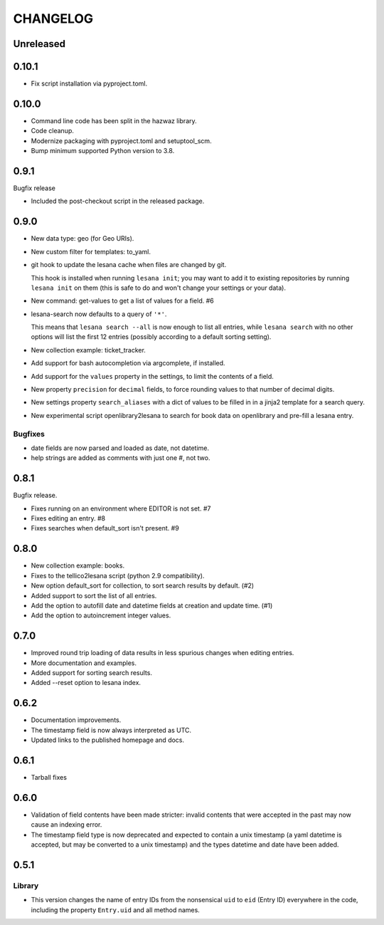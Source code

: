 ***********
 CHANGELOG
***********

Unreleased
==========

0.10.1
======

* Fix script installation via pyproject.toml.

0.10.0
======

* Command line code has been split in the hazwaz library.
* Code cleanup.
* Modernize packaging with pyproject.toml and setuptool_scm.
* Bump minimum supported Python version to 3.8.

0.9.1
=====

Bugfix release

* Included the post-checkout script in the released package.

0.9.0
=====

* New data type: geo (for Geo URIs).
* New custom filter for templates: to_yaml.
* git hook to update the lesana cache when files are changed by git.

  This hook is installed when running ``lesana init``; you may want to
  add it to existing repositories by running ``lesana init`` on them
  (this is safe to do and won't change your settings or your data).
* New command: get-values to get a list of values for a field. #6
* lesana-search now defaults to a query of ``'*'``.

  This means that ``lesana search --all`` is now enough to list all
  entries, while ``lesana search`` with no other options will list the
  first 12 entries (possibly according to a default sorting setting).
* New collection example: ticket_tracker.
* Add support for bash autocompletion via argcomplete, if installed.
* Add support for the ``values`` property in the settings, to limit the
  contents of a field.
* New property ``precision`` for ``decimal`` fields, to force rounding
  values to that number of decimal digits.
* New settings property ``search_aliases`` with a dict of values to be
  filled in in a jinja2 template for a search query.
* New experimental script openlibrary2lesana to search for book data on
  openlibrary and pre-fill a lesana entry.

Bugfixes
--------

* date fields are now parsed and loaded as date, not datetime.
* help strings are added as comments with just one #, not two.

0.8.1
=====

Bugfix release.

* Fixes running on an environment where EDITOR is not set. #7
* Fixes editing an entry. #8
* Fixes searches when default_sort isn't present. #9

0.8.0
=====

* New collection example: books.
* Fixes to the tellico2lesana script (python 2.9 compatibility).
* New option default_sort for collection, to sort search results by
  default. (#2)
* Added support to sort the list of all entries.
* Add the option to autofill date and datetime fields at creation and
  update time.  (#1)
* Add the option to autoincrement integer values.

0.7.0
=====

* Improved round trip loading of data results in less spurious changes
  when editing entries.
* More documentation and examples.
* Added support for sorting search results.
* Added --reset option to lesana index.

0.6.2
=====

* Documentation improvements.
* The timestamp field is now always interpreted as UTC.
* Updated links to the published homepage and docs.

0.6.1
=====

* Tarball fixes

0.6.0
=====

* Validation of field contents have been made stricter: invalid contents
  that were accepted in the past may now cause an indexing error.
* The timestamp field type is now deprecated and expected to contain a
  unix timestamp (a yaml datetime is accepted, but may be converted to a
  unix timestamp) and the types datetime and date have been added.

0.5.1
=====

Library
-------

* This version changes the name of entry IDs from the nonsensical ``uid`` to
  ``eid`` (Entry ID) everywhere in the code, including the property
  ``Entry.uid`` and all method names.
